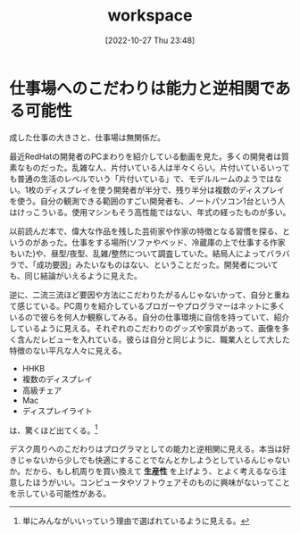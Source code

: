 #+title:      workspace
#+date:       [2022-10-27 Thu 23:48]
#+filetags:   :essay:
#+identifier: 20221027T234844

* 仕事場へのこだわりは能力と逆相関である可能性
:LOGBOOK:
CLOCK: [2022-10-26 Wed 01:37]--[2022-10-26 Wed 02:02] =>  0:25
CLOCK: [2022-10-26 Wed 01:05]--[2022-10-26 Wed 01:30] =>  0:25
CLOCK: [2022-10-25 Tue 22:50]--[2022-10-25 Tue 23:15] =>  0:25
:END:

成した仕事の大きさと、仕事場は無関係だ。

最近RedHatの開発者のPCまわりを紹介している動画を見た。多くの開発者は質素なものだった。乱雑な人、片付いている人は半々くらい。片付いているいっても普通の生活のレベルでいう「片付いている」で、モデルルームのようではない。1枚のディスプレイを使う開発者が半分で、残り半分は複数のディスプレイを使う。自分の観測できる範囲のすごい開発者も、ノートパソコン1台という人はけっこういる。使用マシンもそう高性能ではない、年式の経ったものが多い。

以前読んだ本で、偉大な作品を残した芸術家や作家の特徴となる習慣を探る、というのがあった。仕事をする場所(ソファやベッド、冷蔵庫の上で仕事する作家もいた)や、昼型/夜型、乱雑/整然について調査していた。結局人によってバラバラで、「成功要因」みたいなものはない、ということだった。開発者についても、同じ結論がいえるように見えた。

逆に、二流三流ほど要因や方法にこだわりたがるんじゃないかって、自分と重ねて感じている。PC周りを紹介しているブロガーやプログラマーはネットに多くいるので彼らを何人か観察してみる。自分の仕事環境に自信を持っていて、紹介しているように見える。それぞれのこだわりのグッズや家具があって、画像を多く含んだレビューを入れている。彼らは自分と同じように、職業人として大した特徴のない平凡な人々に見える。

- HHKB
- 複数のディスプレイ
- 高級チェア
- Mac
- ディスプレイライト

は、驚くほど出てくる。[fn:1]

デスク周りへのこだわりはプログラマとしての能力と逆相関に見える。本当は好きじゃないから少しでも快適にすることでなんとかしようとしているんじゃないか。だから、もし机周りを買い換えて *生産性* を上げよう、とよく考えるなら注意したほうがいい。コンピュータやソフトウェアそのものに興味がないってことを示している可能性がある。

[fn:1] 単にみんながいいっていう理由で選ばれているように見える。
